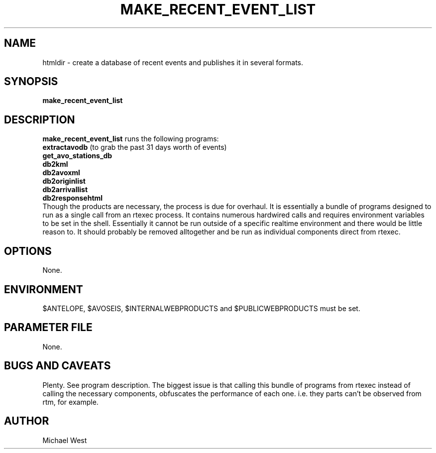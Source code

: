 .TH MAKE_RECENT_EVENT_LIST 1 "$Date$"
.SH NAME
htmldir \- create a database of recent events and publishes it in several formats.

.SH SYNOPSIS
.nf
\fBmake_recent_event_list\fP
.fi
.SH DESCRIPTION
\fBmake_recent_event_list\fP runs the following programs: 
   \fBextractavodb\fP (to grab the past 31 days worth of events)
   \fBget_avo_stations_db\fP
   \fBdb2kml\fP
   \fBdb2avoxml\fP
   \fBdb2originlist\fP
   \fBdb2arrivallist\fP
   \fBdb2responsehtml\fP
.br
Though the products are necessary, the process is due for overhaul. It is essentially a bundle of programs designed to run as a single call from an rtexec process. It contains numerous hardwired calls and requires environment variables to be set in the shell. Essentially it cannot be run outside of a specific realtime environment and there would be little reason to. It should probably be removed alltogether and be run as individual components direct from rtexec.

.SH OPTIONS
None.

.SH ENVIRONMENT
$ANTELOPE, $AVOSEIS, $INTERNALWEBPRODUCTS and $PUBLICWEBPRODUCTS must be set.

.SH PARAMETER FILE
None.

.SH BUGS AND CAVEATS
Plenty. See program description. The biggest issue is that calling this bundle of programs from rtexec instead of calling the necessary components, obfuscates the performance of each one. i.e. they parts can't be observed from rtm, for example.

.SH AUTHOR
Michael West
